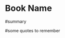 * Book Name
  :PROPERTIES:
  :GENRE:
  :PAGES:
  :YEAR:
  :AUTHOR:
  :START:
  :FINISH:
  :RATING: (out of 5)
  :END:

  #summary

  #some quotes to remember
